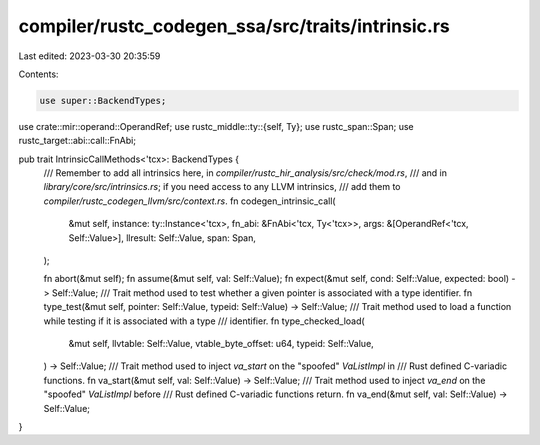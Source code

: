 compiler/rustc_codegen_ssa/src/traits/intrinsic.rs
==================================================

Last edited: 2023-03-30 20:35:59

Contents:

.. code-block:: rs

    use super::BackendTypes;
use crate::mir::operand::OperandRef;
use rustc_middle::ty::{self, Ty};
use rustc_span::Span;
use rustc_target::abi::call::FnAbi;

pub trait IntrinsicCallMethods<'tcx>: BackendTypes {
    /// Remember to add all intrinsics here, in `compiler/rustc_hir_analysis/src/check/mod.rs`,
    /// and in `library/core/src/intrinsics.rs`; if you need access to any LLVM intrinsics,
    /// add them to `compiler/rustc_codegen_llvm/src/context.rs`.
    fn codegen_intrinsic_call(
        &mut self,
        instance: ty::Instance<'tcx>,
        fn_abi: &FnAbi<'tcx, Ty<'tcx>>,
        args: &[OperandRef<'tcx, Self::Value>],
        llresult: Self::Value,
        span: Span,
    );

    fn abort(&mut self);
    fn assume(&mut self, val: Self::Value);
    fn expect(&mut self, cond: Self::Value, expected: bool) -> Self::Value;
    /// Trait method used to test whether a given pointer is associated with a type identifier.
    fn type_test(&mut self, pointer: Self::Value, typeid: Self::Value) -> Self::Value;
    /// Trait method used to load a function while testing if it is associated with a type
    /// identifier.
    fn type_checked_load(
        &mut self,
        llvtable: Self::Value,
        vtable_byte_offset: u64,
        typeid: Self::Value,
    ) -> Self::Value;
    /// Trait method used to inject `va_start` on the "spoofed" `VaListImpl` in
    /// Rust defined C-variadic functions.
    fn va_start(&mut self, val: Self::Value) -> Self::Value;
    /// Trait method used to inject `va_end` on the "spoofed" `VaListImpl` before
    /// Rust defined C-variadic functions return.
    fn va_end(&mut self, val: Self::Value) -> Self::Value;
}


